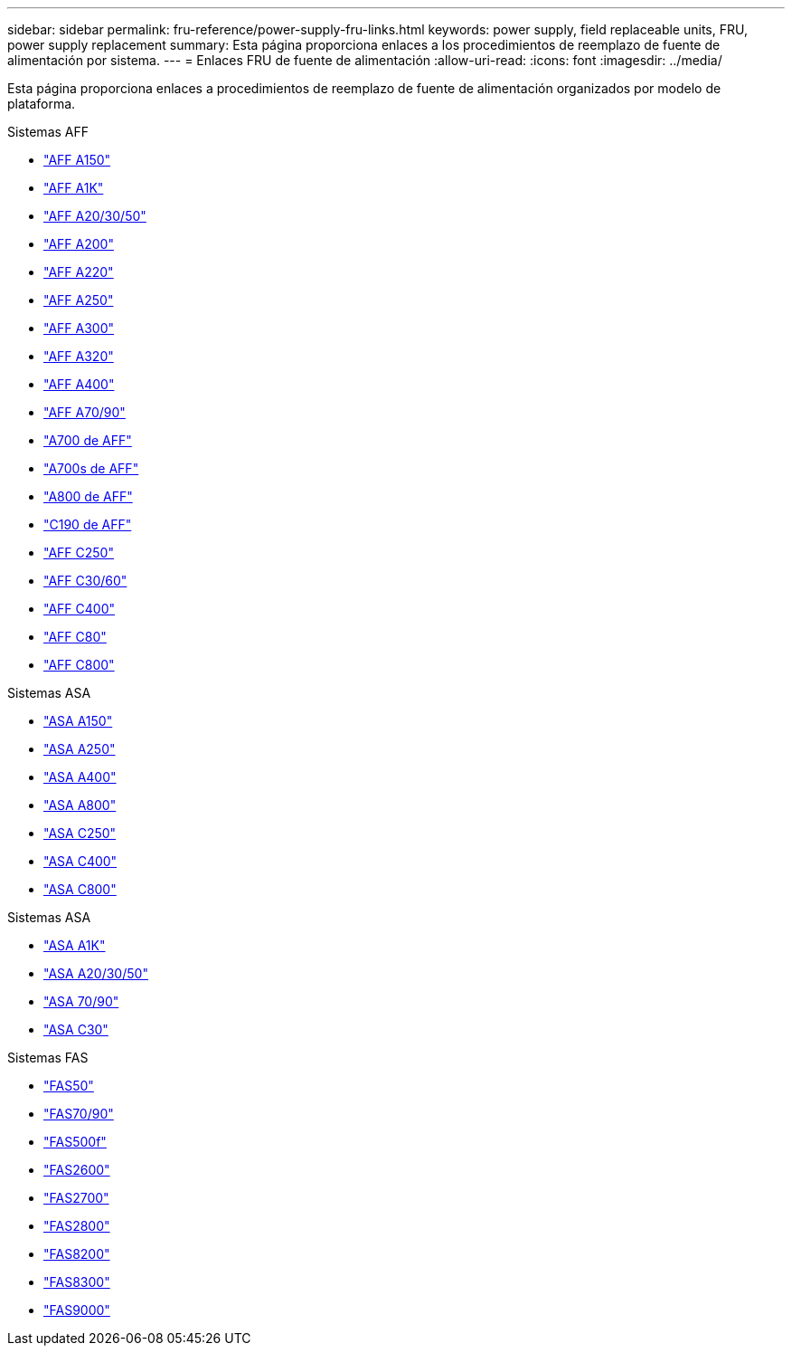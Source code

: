---
sidebar: sidebar 
permalink: fru-reference/power-supply-fru-links.html 
keywords: power supply, field replaceable units, FRU, power supply replacement 
summary: Esta página proporciona enlaces a los procedimientos de reemplazo de fuente de alimentación por sistema. 
---
= Enlaces FRU de fuente de alimentación
:allow-uri-read: 
:icons: font
:imagesdir: ../media/


[role="lead"]
Esta página proporciona enlaces a procedimientos de reemplazo de fuente de alimentación organizados por modelo de plataforma.

[role="tabbed-block"]
====
.Sistemas AFF
--
* link:../a150/power-supply-swap-out.html["AFF A150"^]
* link:../a1k/power-supply-replace.html["AFF A1K"^]
* link:../a20-30-50/power-supply-replace.html["AFF A20/30/50"^]
* link:../a200/power-supply-swap-out.html["AFF A200"^]
* link:../a220/power-supply-swap-out.html["AFF A220"^]
* link:../a250/power-supply-replace.html["AFF A250"^]
* link:../a300/power-supply-swap-out.html["AFF A300"^]
* link:../a320/power-supply-replace.html["AFF A320"^]
* link:../a400/power-supply-replace.html["AFF A400"^]
* link:../a70-90/power-supply-replace.html["AFF A70/90"^]
* link:../a700/power-supply-swap-out.html["A700 de AFF"^]
* link:../a700s/power-supply-swap-out.html["A700s de AFF"^]
* link:../a800/power-supply-replace.html["A800 de AFF"^]
* link:../c190/power-supply-swap-out.html["C190 de AFF"^]
* link:../c250/power-supply-replace.html["AFF C250"^]
* link:../c30-60/power-supply-replace.html["AFF C30/60"^]
* link:../c400/power-supply-replace.html["AFF C400"^]
* link:../c80/power-supply-replace.html["AFF C80"^]
* link:../c800/power-supply-replace.html["AFF C800"^]


--
.Sistemas ASA
--
* link:../asa150/power-supply-swap-out.html["ASA A150"^]
* link:../asa250/power-supply-replace.html["ASA A250"^]
* link:../asa400/power-supply-replace.html["ASA A400"^]
* link:../asa800/power-supply-replace.html["ASA A800"^]
* link:../asa-c250/power-supply-replace.html["ASA C250"^]
* link:../asa-c400/power-supply-replace.html["ASA C400"^]
* link:../asa-c800/power-supply-replace.html["ASA C800"^]


--
.Sistemas ASA
--
* link:../asa-r2-a1k/power-supply-replace.html["ASA A1K"^]
* link:../asa-r2-a20-30-50/power-supply-replace.html["ASA A20/30/50"^]
* link:../asa-r2-70-90/power-supply-replace.html["ASA 70/90"^]
* link:../asa-r2-c30/power-supply-replace.html["ASA C30"^]


--
.Sistemas FAS
--
* link:../fas50/power-supply-replace.html["FAS50"^]
* link:../fas-70-90/power-supply-replace.html["FAS70/90"^]
* link:../fas500f/power-supply-replace.html["FAS500f"^]
* link:../fas2600/power-supply-swap-out.html["FAS2600"^]
* link:../fas2700/power-supply-swap-out.html["FAS2700"^]
* link:../fas2800/power-supply-swap-out.html["FAS2800"^]
* link:../fas8200/power-supply-swap-out.html["FAS8200"^]
* link:../fas8300/power-supply-replace.html["FAS8300"^]
* link:../fas9000/power-supply-swap-out.html["FAS9000"^]


--
====